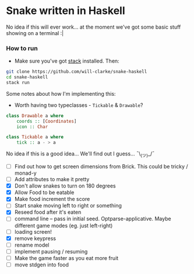* Snake written in Haskell

No idea if this will ever work... at the moment we've got some basic stuff showing on a terminal :|

*** How to run

    - Make sure you've got [[https://www.haskellstack.org/][stack]] installed. Then:
#+BEGIN_SRC sh
git clone https://github.com/will-clarke/snake-haskell
cd snake-haskell
stack run
#+END_SRC    


Some notes about how I'm implementing this:
- Worth having two typeclasses - ~Tickable~ & ~Drawable~?

#+BEGIN_SRC haskell
class Drawable a where
    coords :: [Coordinates]
    icon :: Char  
  
class Tickable a where
    tick :: a - > a
#+END_SRC
No idea if this is a good idea... We'll find out I guess... ¯\_(ツ)_/¯

- [ ] Find out how to get screen dimensions from Brick. This could be tricky / monad-y
- [ ] Add attributes to make it pretty
- [X] Don't allow snakes to turn on 180 degrees
- [X] Allow Food to be eatable
- [X] Make food increment the score
- [ ] Start snake moving left to right or something
- [X] Reseed food after it's eaten
- [ ] command line -- pass in initial seed. Optparse-applicative. Maybe different game modes (eg. just left-right)
- [ ] loading screen!
- [X] remove keypress
- [ ] rename model
- [ ] implement pausing / resuming
- [ ] Make the game faster as you eat more fruit
- [ ] move stdgen into food

